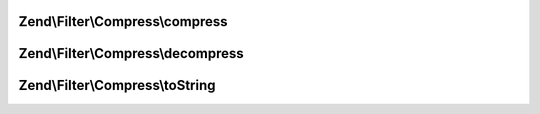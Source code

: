 .. Filter/Compress/CompressionAlgorithmInterface.php generated using docpx on 01/30/13 03:32am


Zend\\Filter\\Compress\\compress
================================

.. function:: Zend\Filter\Compress\compress()


    Compresses $value with the defined settings

    :param string: Data to compress

    :rtype: string The compressed data



Zend\\Filter\\Compress\\decompress
==================================

.. function:: Zend\Filter\Compress\decompress()


    Decompresses $value with the defined settings

    :param string: Data to decompress

    :rtype: string The decompressed data



Zend\\Filter\\Compress\\toString
================================

.. function:: Zend\Filter\Compress\toString()


    Return the adapter name

    :rtype: string 



